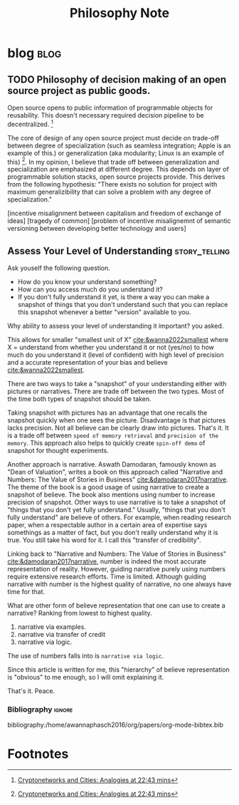 #+TITLE: Philosophy Note
#+hugo_base_dir: /home/awannaphasch2016/org/projects/sideprojects/website/my-website/hugo/quickstart

* blog :blog:
:PROPERTIES:
:ID:       2d79e42c-518a-42ba-881e-513d3e245ef7
:END:
** TODO Philosophy of decision making of an open source project as public goods.
:PROPERTIES:
:ID:       c8fe0a23-ab74-4492-b698-b3b1eab272f2
:END:

Open source opens to public information of programmable objects for reusability. This doesn't necessary required decision pipeline to be decentralized. [fn:2]

The core of design of any open source project must decide on trade-off between degree of specialization (such as seamless integration; Apple is an example of this.) or generalization (aka modularity; Linux is an example of this) [fn:2]. In my opinion, I believe that trade off between generalization and specialization are emphasized at different degree. This depends on layer of programmable solution stacks, open source projects provide. This derives from the following hypothesis: "There exists no solution for project with maximum generalizibility that can solve a problem with any degree of specialization."

[incentive misalignment between capitalism and freedom of exchange of ideas]
[tragedy of common]
[problem of incentive misalignemnt of semantic versioning between developing better technology and users]

** Assess Your Level of Understanding :story_telling:
:PROPERTIES:
:ID:       f1d0f95b-b3ce-4136-8103-2ecbe85c1f97
:EXPORT_FILE_NAME: Assess Your Level of Understanding
:END:

Ask youself the following question.
- How do you know your understand something?
- How can you access much do you understand it?
- If you don't fully understand it yet, is there a way you can make a snapshot of things that you don't understand such that you can replace this snapshot whenever a better "version" available to you.

Why ability to assess your level of understanding it important? you asked.

This allows for smaller "smallest unit of X" [[cite:&wanna2022smallest]] where X = understand from whether you understand it or not (yes/no) to how much do you understand it (level of confident) with high level of precision and a accurate representation of your bias and believe [[cite:&wanna2022smallest]].

There are two ways to take a "snapshot" of your understanding either with pictures or narratives. There are trade off between the two types. Most of the time both types of snapshot should be taken.

Taking snapshot with pictures has an advantage that one recalls the snapshot quickly when one sees the picture. Disadvantage is that pictures lacks precision. Not all believe can be clearly draw into pictures. That's it. It is a trade off between =speed of memory retrieval= and =precision of the memory=. This approach also helps to quickly create =spin-off demo= of snapshot for thought experiments.

Another approach is narrative. Aswath Damodaran, famously known as "Dean of Valuation", writes a book on this approach called "Narrative and Numbers: The Value of Stories in Business" [[cite:&damodaran2017narrative]]. The theme of the book is a good usage of using narrative to create a snapshot of believe. The book also mentions using number to increase precision of snapshot. Other ways to use narrative is to take a snapshot of "things that you don't yet fully understand." Usually, "things that you don't fully understand" are believe of others. For example, when reading research paper, when a respectable author in a certain area of expertise says somethings as a matter of fact, but you don't really understand why it is true. You still take his word for it. I call this "transfer of credibility".

Linking back to "Narrative and Numbers: The Value of Stories in Business" [[cite:&damodaran2017narrative]], number is indeed the most accurate representation of reality. However, guiding narrative purely using numbers require extensive research efforts. Time is limited. Although guiding narrative with number is the highest quality of narrative, no one always have time for that.

What are other form of believe representation that one can use to create a narrative? Ranking from lowest to highest quality.
1. narrative via examples.
2. narrative via transfer of credit
3. narrative via logic.

The use of numbers falls into is =narrative via logic=.

Since this article is written for me, this "hierarchy" of believe representation is "obvious" to me enough, so I will omit explaining it.

That's it.
Peace.


*** Bibliography :ignore:
bibliography:/home/awannaphasch2016/org/papers/org-mode-bibtex.bib
* Footnotes

[fn:2] [[https://youtu.be/VcuEm53f5GM?list=PLM4u6XbiXf5qXKZixrDpN3ZSwH_8UabPq&t=1363][Cryptonetworks and Cities: Analogies at 22:43 mins]]
[fn:1] [[https://www.youtube.com/watch?v=VcuEm53f5GM&list=PLM4u6XbiXf5qXKZixrDpN3ZSwH_8UabPq&index=25&ab_channel=a16z][Cryptonetworks and Cities: Analogies]]
